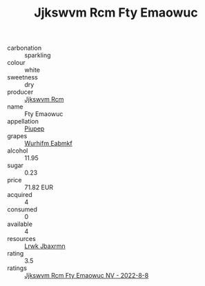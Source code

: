 :PROPERTIES:
:ID:                     49871516-5d59-4d36-a8d3-25bfc63a54a7
:END:
#+TITLE: Jjkswvm Rcm Fty Emaowuc 

- carbonation :: sparkling
- colour :: white
- sweetness :: dry
- producer :: [[id:f56d1c8d-34f6-4471-99e0-b868e6e4169f][Jjkswvm Rcm]]
- name :: Fty Emaowuc
- appellation :: [[id:7fc7af1a-b0f4-4929-abe8-e13faf5afc1d][Piupep]]
- grapes :: [[id:8bf68399-9390-412a-b373-ec8c24426e49][Wurhifm Eabmkf]]
- alcohol :: 11.95
- sugar :: 0.23
- price :: 71.82 EUR
- acquired :: 4
- consumed :: 0
- available :: 4
- resources :: [[id:a9621b95-966c-4319-8256-6168df5411b3][Lrwk Jbaxrmn]]
- rating :: 3.5
- ratings :: [[id:8da3055e-7349-421a-b951-b5f320a47210][Jjkswvm Rcm Fty Emaowuc NV - 2022-8-8]]


